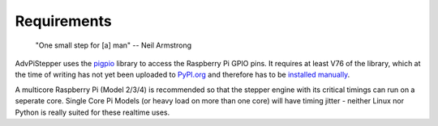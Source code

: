 Requirements
------------

   "One small step for [a] man"
   -- Neil Armstrong


AdvPiStepper uses the `pigpio <http://abyz.me.uk/rpi/pigpio/>`__
library to access the Raspberry Pi GPIO pins.
It requires at least V76 of the library, which at the
time of writing has not yet been uploaded to
`PyPI.org <https://pypi.org/project/pigpio/>`__
and therefore has to be
`installed manually <http://abyz.me.uk/rpi/pigpio/download.html>`__.

A multicore Raspberry Pi (Model 2/3/4) is recommended so that the
stepper engine with its critical timings can run on a seperate core.
Single Core Pi Models (or heavy load on more than one core) will
have timing jitter - neither Linux nor Python is really suited
for these realtime uses.
